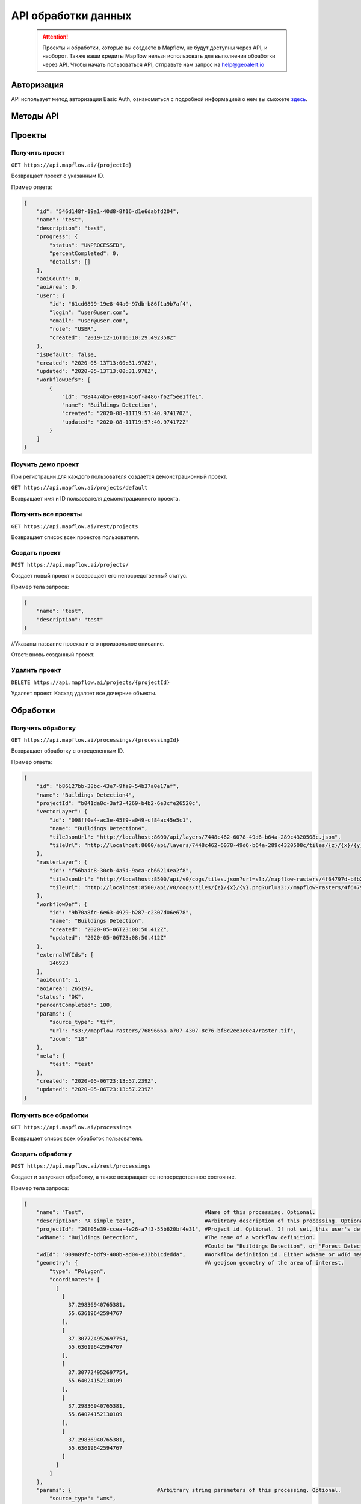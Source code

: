 API обработки данных
====================

 .. attention::
    Проекты и обработки, которые вы создаете в Mapflow, не будут доступны через API, и наоборот. Также ваши кредиты Mapflow нельзя использовать для выполнения обработки через API. Чтобы начать пользоваться API, отправьте нам запрос на help@geoalert.io

Авторизация
-----------

API использует метод авторизации Basic Auth, ознакомиться с подробной информацией о нем вы сможете `здесь <https://en.wikipedia.org/wiki/Basic_access_authentication>`_.

Методы API
-----------

Проекты
--------

Получить проект
"""""""""""""""

``GET https://api.mapflow.ai/{projectId}`` 

Возвращает проект с указанным ID.   

Пример ответа:

.. code:: json

    {
        "id": "546d148f-19a1-40d8-8f16-d1e6dabfd204",
        "name": "test",
        "description": "test",
        "progress": {
            "status": "UNPROCESSED",
            "percentCompleted": 0,
            "details": []
        },
        "aoiCount": 0,
        "aoiArea": 0,
        "user": {
            "id": "61cd6899-19e8-44a0-97db-b86f1a9b7af4",
            "login": "user@user.com",
            "email": "user@user.com",
            "role": "USER",
            "created": "2019-12-16T16:10:29.492358Z"
        },
        "isDefault": false,
        "created": "2020-05-13T13:00:31.978Z",
        "updated": "2020-05-13T13:00:31.978Z",
        "workflowDefs": [
            {
                "id": "084474b5-e001-456f-a486-f62f5ee1ffe1",
                "name": "Buildings Detection",
                "created": "2020-08-11T19:57:40.974170Z",
                "updated": "2020-08-11T19:57:40.974172Z"
            }
        ]
    }


Поучить демо проект
"""""""""""""""""""

При регистрации для каждого пользователя создается демонстрационный проект.

``GET https://api.mapflow.ai/projects/default`` 

Возвращает имя и ID пользователя демонстрационного проекта.

Получить все проекты
""""""""""""""""""""

``GET https://api.mapflow.ai/rest/projects`` 

Возвращает список всех проектов пользователя.  


Создать проект
"""""""""""""""""""

``POST https://api.mapflow.ai/projects/``

Создает новый проект и возвращает его непосредственный статус.

Пример тела запроса:

.. code:: json

    {
        "name": "test",          
        "description": "test"
    }



//Указаны название проекта и его произвольное описание.

Ответ: вновь созданный проект.

Удалить проект
""""""""""""""

``DELETE https://api.mapflow.ai/projects/{projectId}`` 

Удаляет проект. Каскад удаляет все дочерние объекты.

Обработки
-----------

Получить обработку
""""""""""""""""""

``GET https://api.mapflow.ai/processings/{processingId}``

Возвращает обработку с определенным ID.

Пример ответа:

.. code:: json
    
    {
        "id": "b86127bb-38bc-43e7-9fa9-54b37a0e17af",
        "name": "Buildings Detection4",
        "projectId": "b041da8c-3af3-4269-b4b2-6e3cfe26520c",
        "vectorLayer": {
            "id": "098ff0e4-ac3e-45f9-a049-cf84ac45e5c1",
            "name": "Buildings Detection4",
            "tileJsonUrl": "http://localhost:8600/api/layers/7448c462-6078-49d6-b64a-289c4320508c.json",
            "tileUrl": "http://localhost:8600/api/layers/7448c462-6078-49d6-b64a-289c4320508c/tiles/{z}/{x}/{y}.vector.pbf"
        },
        "rasterLayer": {
            "id": "f56ba4c8-30cb-4a54-9aca-cb66214ea2f8",
            "tileJsonUrl": "http://localhost:8500/api/v0/cogs/tiles.json?url=s3://mapflow-rasters/4f64797d-bfb2-4433-bf56-3bcfd790ee20",
            "tileUrl": "http://localhost:8500/api/v0/cogs/tiles/{z}/{x}/{y}.png?url=s3://mapflow-rasters/4f64797d-bfb2-4433-bf56-3bcfd790ee20"
        },
        "workflowDef": {
            "id": "9b70a8fc-6e63-4929-b287-c2307d06e678",
            "name": "Buildings Detection",
            "created": "2020-05-06T23:08:50.412Z",
            "updated": "2020-05-06T23:08:50.412Z"
        },
        "externalWfIds": [
            146923
        ],
        "aoiCount": 1,
        "aoiArea": 265197,
        "status": "OK",
        "percentCompleted": 100,
        "params": {
            "source_type": "tif",
            "url": "s3://mapflow-rasters/7689666a-a707-4307-8c76-bf8c2ee3e0e4/raster.tif",
            "zoom": "18"
        },
        "meta": {
            "test": "test"
        },
        "created": "2020-05-06T23:13:57.239Z",
        "updated": "2020-05-06T23:13:57.239Z"
    }


Получить все обработки
""""""""""""""""""""""

``GET https://api.mapflow.ai/processings``

Возвращает список всех обработок пользователя.

Создать обработку
"""""""""""""""""

``POST https://api.mapflow.ai/rest/processings``

Создает и запускает обработку, а также возвращает ее непосредственное состояние.

Пример тела запроса:

.. code:: json

    {
        "name": "Test",                                      #Name of this processing. Optional.
        "description": "A simple test",                      #Arbitrary description of this processing. Optional.
        "projectId": "20f05e39-ccea-4e26-a7f3-55b620bf4e31", #Project id. Optional. If not set, this user's default project will be used.
        "wdName": "Buildings Detection",                     #The name of a workflow definition.
                                                             #Could be "Buildings Detection", or "Forest Detection", etc. See ref. below
        "wdId": "009a89fc-bdf9-408b-ad04-e33bb1cdedda",      #Workflow definition id. Either wdName or wdId may be specified.
        "geometry": {                                        #A geojson geometry of the area of interest.
            "type": "Polygon",
            "coordinates": [
              [
                [
                  37.29836940765381,
                  55.63619642594767
                ],
                [
                  37.307724952697754,
                  55.63619642594767
                ],
                [
                  37.307724952697754,
                  55.64024152130109
                ],
                [
                  37.29836940765381,
                  55.64024152130109
                ],
                [
                  37.29836940765381,
                  55.63619642594767
                ]
              ]
            ]
        },
        "params": {                           #Arbitrary string parameters of this processing. Optional.
            "source_type": "wms",
            "url": "https://catalog.data.gov/dataset/usgs-naip-imagery-overlay-map-service-from-the-national-map/resource/776e4050-213c-4203-91b8-657d8fa4b009",
            "partition_size": "0.1"           #Max partition size in degrees (both dimensions). Defaults to DEFAULT_PARTITION_SIZE=0.1.
        },
        "meta": {                             #Arbitrary string key-value pairs for this processing (metadata). Optional.
            "test": "test"
        }
    }


Чтобы обработать растр, предоставленный пользователем (см. Раздел «Загрузка GeoTIFF» для обработки), установите следующие параметры: 

 .. code:: json

        "params": {
            "source_type": "tif",
            "url": "s3://mapflow-rasters/9764750d-6047-407e-a972-5ebd6844be8a/raster.tif"
        }

Ответ: вновь созданная обработка.

Перезапустить обработку
^^^^^^^^^^^^^^^^^^^^^^^

``POST https://api.mapflow.ai/rest/processings/{processingId}/restart``  

Перезапускает неудачные части обработки (не запускает удавшиеся части обработки). Каждый рабочая обработка перезапускается с первого неудачного этапа. Таким образом, выполняется минимально возможный объем работы, чтобы попытаться привести обработку к лучшему результату.

Удалить обработку
^^^^^^^^^^^^^^^^^

``DELETE https://api.mapflow.ai/rest/processings/{processingId}``

Удаляет обработку. Каскад удаляет все дочерние объекты.

Получить обработку определенной области
^^^^^^^^^^^^^^^^^^^^^^^^^^^^^^^^^^^^^^^

``GET https://api.mapflow.ai/rest/processings/{processingId}/aois``  

Возвращает список определенных географических областей для обработки в GeoJSON.  

Пример ответа:


.. code:: json

    [
        {
            "id": "b86127bb-38bc-43e7-9fa9-54b37a0e17af",
            "status": "IN_PROGRESS",
            "percentCompleted": 0,
            "geometry": {
                "type": "Polygon",
                "coordinates": [
                    [
                        [
                            37.29836940765381,
                            55.63619642594767
                        ],
                        [
                            37.29836940765381,
                            55.64024152130109
                        ],
                        [
                            37.307724952697754,
                            55.64024152130109
                        ],
                        [
                            37.307724952697754,
                            55.63619642594767
                        ],
                        [
                            37.29836940765381,
                            55.63619642594767
                        ]
                    ]
                ]
            },
            "area": 265197,
            "externalWfIds": [
                "146923"
            ]
        }
    ]


Загрузить результаты обработки
^^^^^^^^^^^^^^^^^^^^^^^^^^^^^^

``GET https://api.mapflow.ai/rest/processings/{processingId}/result``

Возвращает результаты обработки в .geojson в виде потока октетов. Следует вызывать только при успешно завершенной обработке.


Загрузить GeoTIFF для обработки
-------------------------------

``POST https://api.mapflow.ai/rest/rasters``

Может использоваться для загрузки растра для дальнейшей обработки. Возвращает url загруженного растра. На этот url можно ссылаться при запуске обработки. Запрос представляет собой составной запрос, единственная часть которого «file» - содержит растр. 

Пример запроса с cURL:
  

    .. code:: bash

          curl -X POST \
          https://api.mapflow.ai/rasters \
          -H 'authorization: <Insert auth header value>' \
          -H 'content-type: multipart/form-data; boundary=----WebKitFormBoundary7MA4YWxkTrZu0gW' \
          -F file=@custom_raster.tif


Пример ответа:  

``{"url": "s3://mapflow-rasters/9764750d-6047-407e-a972-5ebd6844be8a/raster.tif"}``


API справочник
--------------

wdName
""""""

   .. tabularcolumns:: |p{5cm}|p{7cm}|p{7cm}|

   .. csv-table::
      :file: _static/api_ref_wdname.csv 
      :header-rows: 1 
      :class: longtable
      :widths: 1 1 1


source_type
"""""""""""
.. list-table::
   :widths: 10 10 30
   :header-rows: 1

   * - КЛЮЧ
     - ЗНАЧЕНИЕ
     - ОПИСАНИЕ
   * - source_type
     - XYZ
     - URL сервиса изображений в формате «XYZ», например `https://tile.openstreetmap.org/{z}/{x}/{y}.png <https://tile.openstreetmap.org/{z}/{x}/{y}.png>`_
   * - source_type
     - TMS
     - Аналогично XYZ с обратной координатой Y
   * - source_type
     - WMS
     - URL сервиса изображений в формате «WMS», например `https://services.nationalmap.gov/arcgis/services/ USGSNAIPImagery/ImageServer/WMSServer <https://services.nationalmap.gov/arcgis/services/USGSNAIPImagery/ImageServer/WMSServer>`_
   * - source_type
     - Quadkey
     - Индексированный ключ, обозначающий привязку тайлов в XY координатах (например, Bing Maps)
   * - source_type
     - TIF/TIFF
     - Одно изображение в формате GeoTIFF



status
""""""

   .. tabularcolumns:: |p{5cm}|p{7cm}|p{7cm}|

   .. csv-table::
      :file: _static/api_ref_status.csv 
      :header-rows: 1 
      :class: longtable
      :widths: 1 1 1
